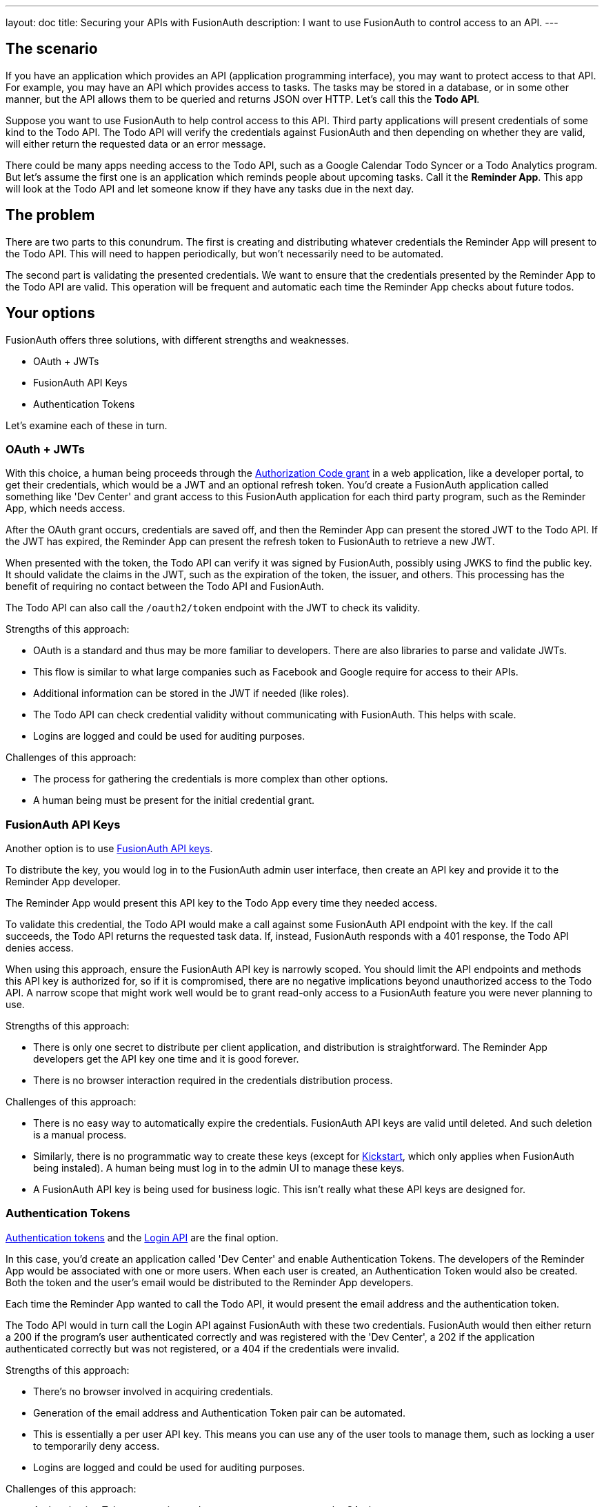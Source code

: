 ---
layout: doc
title: Securing your APIs with FusionAuth
description: I want to use FusionAuth to control access to an API.
---

== The scenario

If you have an application which provides an API (application programming interface), you may want to protect access to that API. For example, you may have an API which provides access to tasks. The tasks may be stored in a database, or in some other manner, but the API allows them to be queried and returns JSON over HTTP. Let's call this the *Todo API*.

Suppose you want to use FusionAuth to help control access to this API. Third party applications will present credentials of some kind to the Todo API. The Todo API will verify the credentials against FusionAuth and then depending on whether they are valid, will either return the requested data or an error message. 

There could be many apps needing access to the Todo API, such as a Google Calendar Todo Syncer or a Todo Analytics program. But let's assume the first one is an application which reminds people about upcoming tasks. Call it the *Reminder App*. This app will look at the Todo API and let someone know if they have any tasks due in the next day. 

== The problem

There are two parts to this conundrum. The first is creating and distributing whatever credentials the Reminder App will present to the Todo API. This will need to happen periodically, but won't necessarily need to be automated. 

The second part is validating the presented credentials. We want to ensure that the credentials presented by the Reminder App to the Todo API are valid. This operation will be frequent and automatic each time the Reminder App checks about future todos. 

== Your options

FusionAuth offers three solutions, with different strengths and weaknesses.

* OAuth + JWTs
* FusionAuth API Keys
* Authentication Tokens

Let's examine each of these in turn.

=== OAuth + JWTs

With this choice, a human being proceeds through the link:/docs/v1/tech/oauth/[Authorization Code grant] in a web application, like a developer portal, to get their credentials, which would be a JWT and an optional refresh token. You'd create a FusionAuth application called something like 'Dev Center' and grant access to this FusionAuth application for each third party program, such as the Reminder App, which needs access.

After the OAuth grant occurs, credentials are saved off, and then the Reminder App can present the stored JWT to the Todo API. If the JWT has expired, the Reminder App can present the refresh token to FusionAuth to retrieve a new JWT. 

When presented with the token, the Todo API can verify it was signed by FusionAuth, possibly using JWKS to find the public key. It should validate the claims in the JWT, such as the expiration of the token, the issuer, and others. This processing has the benefit of requiring no contact between the Todo API and FusionAuth.

The Todo API can also call the `/oauth2/token` endpoint with the JWT to check its validity.

Strengths of this approach:

* OAuth is a standard and thus may be more familiar to developers. There are also libraries to parse and validate JWTs.
* This flow is similar to what large companies such as Facebook and Google require for access to their APIs.
* Additional information can be stored in the JWT if needed (like roles).
* The Todo API can check credential validity without communicating with FusionAuth. This helps with scale.
* Logins are logged and could be used for auditing purposes.

Challenges of this approach:

* The process for gathering the credentials is more complex than other options.
* A human being must be present for the initial credential grant.

=== FusionAuth API Keys

Another option is to use link:../apis/authentication#manage-api-keys[FusionAuth API keys].

To distribute the key, you would log in to the FusionAuth admin user interface, then create an API key and provide it to the Reminder App developer. 

The Reminder App would present this API key to the Todo App every time they needed access. 

To validate this credential, the Todo API would make a call against some FusionAuth API endpoint with the key. If the call succeeds, the Todo API returns the requested task data. If, instead, FusionAuth responds with a 401 response, the Todo API denies access.

When using this approach, ensure the FusionAuth API key is narrowly scoped. You should limit the API endpoints and methods this API key is authorized for, so if it is compromised, there are no negative implications beyond unauthorized access to the Todo API. A narrow scope that might work well would be to grant read-only access to a FusionAuth feature you were never planning to use. 

Strengths of this approach:

* There is only one secret to distribute per client application, and distribution is straightforward. The Reminder App developers get the API key one time and it is good forever.
* There is no browser interaction required in the credentials distribution process.

Challenges of this approach:

* There is no easy way to automatically expire the credentials. FusionAuth API keys are valid until deleted. And such deletion is a manual process.
* Similarly, there is no programmatic way to create these keys (except for link:../installation-guide/kickstart[Kickstart], which only applies when FusionAuth being instaled). A human being must log in to the admin UI to manage these keys.
* A FusionAuth API key is being used for business logic. This isn't really what these API keys are designed for.

=== Authentication Tokens

link:/docs/v1/tech/tutorials/application-authentication-tokens[Authentication tokens] and the link:/docs/v1/tech/apis/login[Login API] are the final option. 

In this case, you'd create an application called 'Dev Center' and enable Authentication Tokens. The developers of the Reminder App would be associated with one or more users. When each user is created, an Authentication Token would also be created. Both the token and the user's email would be distributed to the Reminder App developers.

Each time the Reminder App wanted to call the Todo API, it would present the email address and the authentication token. 

The Todo API would in turn call the Login API against FusionAuth with these two credentials. FusionAuth would then either return a 200 if the program's user authenticated correctly and was registered with the 'Dev Center', a 202 if the application authenticated correctly but was not registered, or a 404 if the credentials were invalid. 

Strengths of this approach:

* There's no browser involved in acquiring credentials.
* Generation of the email address and Authentication Token pair can be automated.
* This is essentially a per user API key. This means you can use any of the user tools to manage them, such as locking a user to temporarily deny access.
* Logins are logged and could be used for auditing purposes.

Challenges of this approach:

* Authentication Token generation and usage are not as secure as the OAuth grant. 
* Authentication Tokens don't expire automatically.
* You can't generate the credentials with the admin UI, only with the API.

== Other considerations

*Should you put the users of an API in a separate tenant?*

The simplest choice is to create a separate application, such as the 'Dev Center' mentioned above. Tenants might be useful if you want multiple users with the same username or email to have different passwords, or if you need tenant scoped FusionAuth API keys to mitigate security risks.

*Which is the best option?* 

It all depends on your needs. Typically we recommend the OAuth option as that is the most secure, but recognize that having a user interact to get the initial JWT and refresh token may be problematic.

*Can I rotate keys? That is, I'd like to have multiple credentials valid for one user so that I can distribute the newer credentials over time?*

This is not currently possible.

*Does this handle features like billing and request throttling?*

Nope. This document outlines some great options for you to leverage your current user identity management solution to handle API authorization, but is not a full API management solution.

